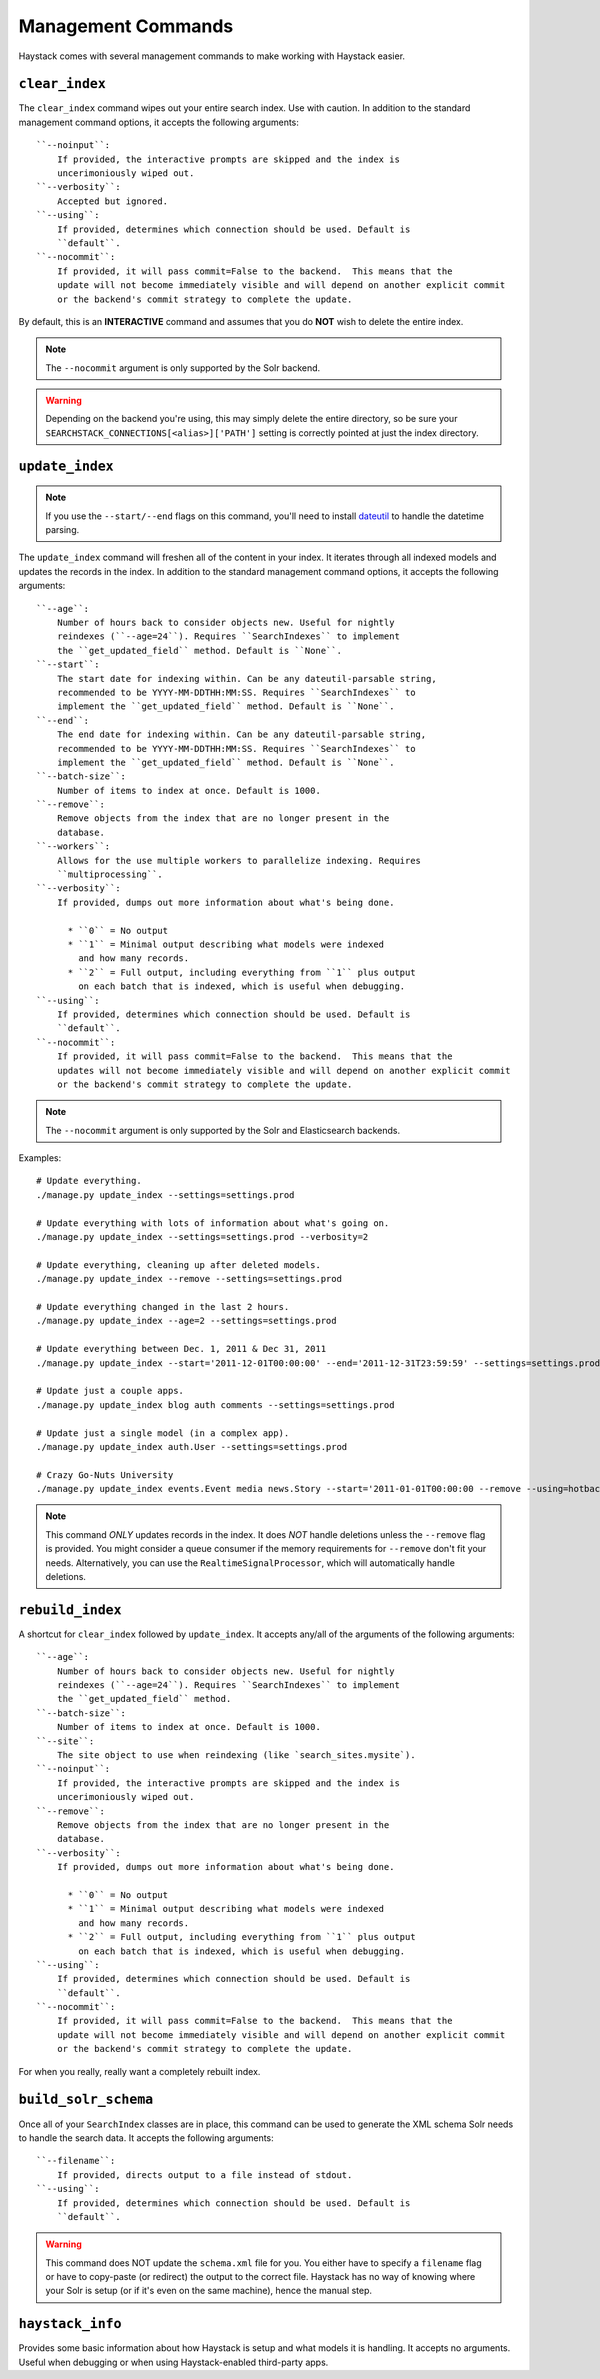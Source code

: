 .. _ref-management-commands:

===================
Management Commands
===================

Haystack comes with several management commands to make working with Haystack
easier.


``clear_index``
===============

The ``clear_index`` command wipes out your entire search index. Use with
caution. In addition to the standard management command options, it accepts the
following arguments::

    ``--noinput``:
        If provided, the interactive prompts are skipped and the index is
        uncerimoniously wiped out.
    ``--verbosity``:
        Accepted but ignored.
    ``--using``:
        If provided, determines which connection should be used. Default is
        ``default``.
    ``--nocommit``:
        If provided, it will pass commit=False to the backend.  This means that the
        update will not become immediately visible and will depend on another explicit commit
        or the backend's commit strategy to complete the update.

By default, this is an **INTERACTIVE** command and assumes that you do **NOT**
wish to delete the entire index.

.. note::

    The ``--nocommit`` argument is only supported by the Solr backend.

.. warning::

  Depending on the backend you're using, this may simply delete the entire
  directory, so be sure your ``SEARCHSTACK_CONNECTIONS[<alias>]['PATH']`` setting is correctly
  pointed at just the index directory.


``update_index``
================

.. note::

    If you use the ``--start/--end`` flags on this command, you'll need to
    install dateutil_ to handle the datetime parsing.

    .. _dateutil: http://pypi.python.org/pypi/python-dateutil/1.5

The ``update_index`` command will freshen all of the content in your index. It
iterates through all indexed models and updates the records in the index. In
addition to the standard management command options, it accepts the following
arguments::

    ``--age``:
        Number of hours back to consider objects new. Useful for nightly
        reindexes (``--age=24``). Requires ``SearchIndexes`` to implement
        the ``get_updated_field`` method. Default is ``None``.
    ``--start``:
        The start date for indexing within. Can be any dateutil-parsable string,
        recommended to be YYYY-MM-DDTHH:MM:SS. Requires ``SearchIndexes`` to
        implement the ``get_updated_field`` method. Default is ``None``.
    ``--end``:
        The end date for indexing within. Can be any dateutil-parsable string,
        recommended to be YYYY-MM-DDTHH:MM:SS. Requires ``SearchIndexes`` to
        implement the ``get_updated_field`` method. Default is ``None``.
    ``--batch-size``:
        Number of items to index at once. Default is 1000.
    ``--remove``:
        Remove objects from the index that are no longer present in the
        database.
    ``--workers``:
        Allows for the use multiple workers to parallelize indexing. Requires
        ``multiprocessing``.
    ``--verbosity``:
        If provided, dumps out more information about what's being done.

          * ``0`` = No output
          * ``1`` = Minimal output describing what models were indexed
            and how many records.
          * ``2`` = Full output, including everything from ``1`` plus output
            on each batch that is indexed, which is useful when debugging.
    ``--using``:
        If provided, determines which connection should be used. Default is
        ``default``.
    ``--nocommit``:
        If provided, it will pass commit=False to the backend.  This means that the
        updates will not become immediately visible and will depend on another explicit commit
        or the backend's commit strategy to complete the update.

.. note::

    The ``--nocommit`` argument is only supported by the Solr and Elasticsearch backends.

Examples::

    # Update everything.
    ./manage.py update_index --settings=settings.prod

    # Update everything with lots of information about what's going on.
    ./manage.py update_index --settings=settings.prod --verbosity=2

    # Update everything, cleaning up after deleted models.
    ./manage.py update_index --remove --settings=settings.prod

    # Update everything changed in the last 2 hours.
    ./manage.py update_index --age=2 --settings=settings.prod

    # Update everything between Dec. 1, 2011 & Dec 31, 2011
    ./manage.py update_index --start='2011-12-01T00:00:00' --end='2011-12-31T23:59:59' --settings=settings.prod

    # Update just a couple apps.
    ./manage.py update_index blog auth comments --settings=settings.prod

    # Update just a single model (in a complex app).
    ./manage.py update_index auth.User --settings=settings.prod

    # Crazy Go-Nuts University
    ./manage.py update_index events.Event media news.Story --start='2011-01-01T00:00:00 --remove --using=hotbackup --workers=12 --verbosity=2 --settings=settings.prod

.. note::

    This command *ONLY* updates records in the index. It does *NOT* handle
    deletions unless the ``--remove`` flag is provided. You might consider
    a queue consumer if the memory requirements for ``--remove`` don't
    fit your needs. Alternatively, you can use the
    ``RealtimeSignalProcessor``, which will automatically handle deletions.


``rebuild_index``
=================

A shortcut for ``clear_index`` followed by ``update_index``. It accepts any/all
of the arguments of the following arguments::

    ``--age``:
        Number of hours back to consider objects new. Useful for nightly
        reindexes (``--age=24``). Requires ``SearchIndexes`` to implement
        the ``get_updated_field`` method.
    ``--batch-size``:
        Number of items to index at once. Default is 1000.
    ``--site``:
        The site object to use when reindexing (like `search_sites.mysite`).
    ``--noinput``:
        If provided, the interactive prompts are skipped and the index is
        uncerimoniously wiped out.
    ``--remove``:
        Remove objects from the index that are no longer present in the
        database.
    ``--verbosity``:
        If provided, dumps out more information about what's being done.

          * ``0`` = No output
          * ``1`` = Minimal output describing what models were indexed
            and how many records.
          * ``2`` = Full output, including everything from ``1`` plus output
            on each batch that is indexed, which is useful when debugging.
    ``--using``:
        If provided, determines which connection should be used. Default is
        ``default``.
    ``--nocommit``:
        If provided, it will pass commit=False to the backend.  This means that the
        update will not become immediately visible and will depend on another explicit commit
        or the backend's commit strategy to complete the update.

For when you really, really want a completely rebuilt index.


``build_solr_schema``
=====================

Once all of your ``SearchIndex`` classes are in place, this command can be used
to generate the XML schema Solr needs to handle the search data. It accepts the
following arguments::

    ``--filename``:
        If provided, directs output to a file instead of stdout.
    ``--using``:
        If provided, determines which connection should be used. Default is
        ``default``.

.. warning::

    This command does NOT update the ``schema.xml`` file for you. You either
    have to specify a ``filename`` flag or have to
    copy-paste (or redirect) the output to the correct file. Haystack has no
    way of knowing where your Solr is setup (or if it's even on the same
    machine), hence the manual step.


``haystack_info``
=================

Provides some basic information about how Haystack is setup and what models it
is handling. It accepts no arguments. Useful when debugging or when using
Haystack-enabled third-party apps.
